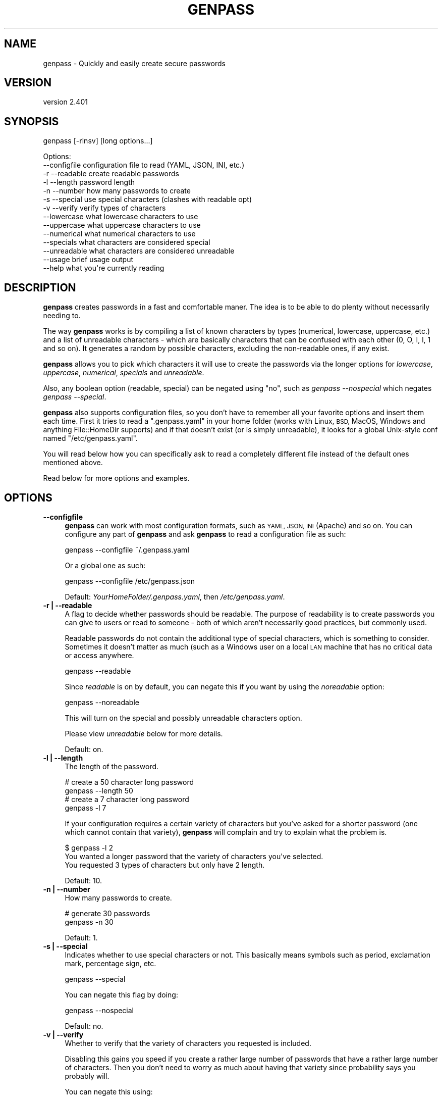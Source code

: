 .\" Automatically generated by Pod::Man 4.14 (Pod::Simple 3.40)
.\"
.\" Standard preamble:
.\" ========================================================================
.de Sp \" Vertical space (when we can't use .PP)
.if t .sp .5v
.if n .sp
..
.de Vb \" Begin verbatim text
.ft CW
.nf
.ne \\$1
..
.de Ve \" End verbatim text
.ft R
.fi
..
.\" Set up some character translations and predefined strings.  \*(-- will
.\" give an unbreakable dash, \*(PI will give pi, \*(L" will give a left
.\" double quote, and \*(R" will give a right double quote.  \*(C+ will
.\" give a nicer C++.  Capital omega is used to do unbreakable dashes and
.\" therefore won't be available.  \*(C` and \*(C' expand to `' in nroff,
.\" nothing in troff, for use with C<>.
.tr \(*W-
.ds C+ C\v'-.1v'\h'-1p'\s-2+\h'-1p'+\s0\v'.1v'\h'-1p'
.ie n \{\
.    ds -- \(*W-
.    ds PI pi
.    if (\n(.H=4u)&(1m=24u) .ds -- \(*W\h'-12u'\(*W\h'-12u'-\" diablo 10 pitch
.    if (\n(.H=4u)&(1m=20u) .ds -- \(*W\h'-12u'\(*W\h'-8u'-\"  diablo 12 pitch
.    ds L" ""
.    ds R" ""
.    ds C` ""
.    ds C' ""
'br\}
.el\{\
.    ds -- \|\(em\|
.    ds PI \(*p
.    ds L" ``
.    ds R" ''
.    ds C`
.    ds C'
'br\}
.\"
.\" Escape single quotes in literal strings from groff's Unicode transform.
.ie \n(.g .ds Aq \(aq
.el       .ds Aq '
.\"
.\" If the F register is >0, we'll generate index entries on stderr for
.\" titles (.TH), headers (.SH), subsections (.SS), items (.Ip), and index
.\" entries marked with X<> in POD.  Of course, you'll have to process the
.\" output yourself in some meaningful fashion.
.\"
.\" Avoid warning from groff about undefined register 'F'.
.de IX
..
.nr rF 0
.if \n(.g .if rF .nr rF 1
.if (\n(rF:(\n(.g==0)) \{\
.    if \nF \{\
.        de IX
.        tm Index:\\$1\t\\n%\t"\\$2"
..
.        if !\nF==2 \{\
.            nr % 0
.            nr F 2
.        \}
.    \}
.\}
.rr rF
.\"
.\" Accent mark definitions (@(#)ms.acc 1.5 88/02/08 SMI; from UCB 4.2).
.\" Fear.  Run.  Save yourself.  No user-serviceable parts.
.    \" fudge factors for nroff and troff
.if n \{\
.    ds #H 0
.    ds #V .8m
.    ds #F .3m
.    ds #[ \f1
.    ds #] \fP
.\}
.if t \{\
.    ds #H ((1u-(\\\\n(.fu%2u))*.13m)
.    ds #V .6m
.    ds #F 0
.    ds #[ \&
.    ds #] \&
.\}
.    \" simple accents for nroff and troff
.if n \{\
.    ds ' \&
.    ds ` \&
.    ds ^ \&
.    ds , \&
.    ds ~ ~
.    ds /
.\}
.if t \{\
.    ds ' \\k:\h'-(\\n(.wu*8/10-\*(#H)'\'\h"|\\n:u"
.    ds ` \\k:\h'-(\\n(.wu*8/10-\*(#H)'\`\h'|\\n:u'
.    ds ^ \\k:\h'-(\\n(.wu*10/11-\*(#H)'^\h'|\\n:u'
.    ds , \\k:\h'-(\\n(.wu*8/10)',\h'|\\n:u'
.    ds ~ \\k:\h'-(\\n(.wu-\*(#H-.1m)'~\h'|\\n:u'
.    ds / \\k:\h'-(\\n(.wu*8/10-\*(#H)'\z\(sl\h'|\\n:u'
.\}
.    \" troff and (daisy-wheel) nroff accents
.ds : \\k:\h'-(\\n(.wu*8/10-\*(#H+.1m+\*(#F)'\v'-\*(#V'\z.\h'.2m+\*(#F'.\h'|\\n:u'\v'\*(#V'
.ds 8 \h'\*(#H'\(*b\h'-\*(#H'
.ds o \\k:\h'-(\\n(.wu+\w'\(de'u-\*(#H)/2u'\v'-.3n'\*(#[\z\(de\v'.3n'\h'|\\n:u'\*(#]
.ds d- \h'\*(#H'\(pd\h'-\w'~'u'\v'-.25m'\f2\(hy\fP\v'.25m'\h'-\*(#H'
.ds D- D\\k:\h'-\w'D'u'\v'-.11m'\z\(hy\v'.11m'\h'|\\n:u'
.ds th \*(#[\v'.3m'\s+1I\s-1\v'-.3m'\h'-(\w'I'u*2/3)'\s-1o\s+1\*(#]
.ds Th \*(#[\s+2I\s-2\h'-\w'I'u*3/5'\v'-.3m'o\v'.3m'\*(#]
.ds ae a\h'-(\w'a'u*4/10)'e
.ds Ae A\h'-(\w'A'u*4/10)'E
.    \" corrections for vroff
.if v .ds ~ \\k:\h'-(\\n(.wu*9/10-\*(#H)'\s-2\u~\d\s+2\h'|\\n:u'
.if v .ds ^ \\k:\h'-(\\n(.wu*10/11-\*(#H)'\v'-.4m'^\v'.4m'\h'|\\n:u'
.    \" for low resolution devices (crt and lpr)
.if \n(.H>23 .if \n(.V>19 \
\{\
.    ds : e
.    ds 8 ss
.    ds o a
.    ds d- d\h'-1'\(ga
.    ds D- D\h'-1'\(hy
.    ds th \o'bp'
.    ds Th \o'LP'
.    ds ae ae
.    ds Ae AE
.\}
.rm #[ #] #H #V #F C
.\" ========================================================================
.\"
.IX Title "GENPASS 1"
.TH GENPASS 1 "2020-07-11" "perl v5.32.0" "User Contributed Perl Documentation"
.\" For nroff, turn off justification.  Always turn off hyphenation; it makes
.\" way too many mistakes in technical documents.
.if n .ad l
.nh
.SH "NAME"
genpass \- Quickly and easily create secure passwords
.SH "VERSION"
.IX Header "VERSION"
version 2.401
.SH "SYNOPSIS"
.IX Header "SYNOPSIS"
genpass [\-rlnsv] [long options...]
.PP
.Vb 10
\& Options:
\&          \-\-configfile      configuration file to read (YAML, JSON, INI, etc.)
\&    \-r    \-\-readable        create readable passwords
\&    \-l    \-\-length          password length
\&    \-n    \-\-number          how many passwords to create
\&    \-s    \-\-special         use special characters (clashes with readable opt)
\&    \-v    \-\-verify          verify types of characters
\&          \-\-lowercase       what lowercase characters to use
\&          \-\-uppercase       what uppercase characters to use
\&          \-\-numerical       what numerical characters to use
\&          \-\-specials        what characters are considered special
\&          \-\-unreadable      what characters are considered unreadable
\&          \-\-usage           brief usage output
\&          \-\-help            what you\*(Aqre currently reading
.Ve
.SH "DESCRIPTION"
.IX Header "DESCRIPTION"
\&\fBgenpass\fR creates passwords in a fast and comfortable maner. The idea is to be
able to do plenty without necessarily needing to.
.PP
The way \fBgenpass\fR works is by compiling a list of known characters by types
(numerical, lowercase, uppercase, etc.) and a list of unreadable characters \-
which are basically characters that can be confused with each other (0, O, I, l,
1 and so on). It generates a random by possible characters, excluding the
non-readable ones, if any exist.
.PP
\&\fBgenpass\fR allows you to pick which characters it will use to create the
passwords via the longer options for \fIlowercase\fR, \fIuppercase\fR,
\&\fInumerical\fR, \fIspecials\fR and \fIunreadable\fR.
.PP
Also, any boolean option (readable, special) can be negated using \*(L"no\*(R", such as
\&\fIgenpass \-\-nospecial\fR which negates \fIgenpass \-\-special\fR.
.PP
\&\fBgenpass\fR also supports configuration files, so you don't have to remember all
your favorite options and insert them each time. First it tries to read a
\&\f(CW\*(C`.genpass.yaml\*(C'\fR in your home folder (works with Linux, \s-1BSD,\s0 MacOS, Windows and
anything File::HomeDir supports) and if that doesn't exist (or is simply
unreadable), it looks for a global Unix-style conf named \f(CW\*(C`/etc/genpass.yaml\*(C'\fR.
.PP
You will read below how you can specifically ask to read a completely different
file instead of the default ones mentioned above.
.PP
Read below for more options and examples.
.SH "OPTIONS"
.IX Header "OPTIONS"
.IP "\fB\-\-configfile\fR" 4
.IX Item "--configfile"
\&\fBgenpass\fR can work with most configuration formats, such as \s-1YAML, JSON, INI\s0
(Apache) and so on. You can configure any part of \fBgenpass\fR and ask \fBgenpass\fR
to read a configuration file as such:
.Sp
.Vb 1
\&    genpass \-\-configfile ~/.genpass.yaml
.Ve
.Sp
Or a global one as such:
.Sp
.Vb 1
\&    genpass \-\-configfile /etc/genpass.json
.Ve
.Sp
Default: \fIYourHomeFolder/.genpass.yaml\fR, then \fI/etc/genpass.yaml\fR.
.IP "\fB\-r | \-\-readable\fR" 4
.IX Item "-r | --readable"
A flag to decide whether passwords should be readable. The purpose of
readability is to create passwords you can give to users or read to someone \-
both of which aren't necessarily good practices, but commonly used.
.Sp
Readable passwords do not contain the additional type of special characters,
which is something to consider. Sometimes it doesn't matter as much (such as a
Windows user on a local \s-1LAN\s0 machine that has no critical data or access
anywhere.
.Sp
.Vb 1
\&    genpass \-\-readable
.Ve
.Sp
Since \fIreadable\fR is on by default, you can negate this if you want by using
the \fInoreadable\fR option:
.Sp
.Vb 1
\&    genpass \-\-noreadable
.Ve
.Sp
This will turn on the special and possibly unreadable characters option.
.Sp
Please view \fIunreadable\fR below for more details.
.Sp
Default: on.
.IP "\fB\-l | \-\-length\fR" 4
.IX Item "-l | --length"
The length of the password.
.Sp
.Vb 2
\&    # create a 50 character long password
\&    genpass \-\-length 50
\&
\&    # create a 7 character long password
\&    genpass \-l 7
.Ve
.Sp
If your configuration requires a certain variety of characters but you've asked
for a shorter password (one which cannot contain that variety), \fBgenpass\fR will
complain and try to explain what the problem is.
.Sp
.Vb 3
\&    $ genpass \-l 2
\&    You wanted a longer password that the variety of characters you\*(Aqve selected.
\&    You requested 3 types of characters but only have 2 length.
.Ve
.Sp
Default: 10.
.IP "\fB\-n | \-\-number\fR" 4
.IX Item "-n | --number"
How many passwords to create.
.Sp
.Vb 2
\&    # generate 30 passwords
\&    genpass \-n 30
.Ve
.Sp
Default: 1.
.IP "\fB\-s | \-\-special\fR" 4
.IX Item "-s | --special"
Indicates whether to use special characters or not. This basically means symbols
such as period, exclamation mark, percentage sign, etc.
.Sp
.Vb 1
\&    genpass \-\-special
.Ve
.Sp
You can negate this flag by doing:
.Sp
.Vb 1
\&    genpass \-\-nospecial
.Ve
.Sp
Default: no.
.IP "\fB\-v | \-\-verify\fR" 4
.IX Item "-v | --verify"
Whether to verify that the variety of characters you requested is included.
.Sp
Disabling this gains you speed if you create a rather large number of passwords
that have a rather large number of characters. Then you don't need to worry as
much about having that variety since probability says you probably will.
.Sp
You can negate this using:
.Sp
.Vb 1
\&    genpass \-\-noverify
.Ve
.Sp
Best to keep it on though.
.Sp
Default: yes.
.IP "\fB\-\-lowercase\fR" 4
.IX Item "--lowercase"
Which characters are considered lowercase?
.IP "\fB\-\-uppercase\fR" 4
.IX Item "--uppercase"
Which characters are considered uppercase?
.IP "\fB\-\-numerical\fR" 4
.IX Item "--numerical"
Which characters are considered numerical?
.IP "\fB\-\-specials\fR" 4
.IX Item "--specials"
Which characters are considered special ones?
.IP "\fB\-\-unreadable\fR" 4
.IX Item "--unreadable"
Which characters are considered unreadable?
.Sp
This includes a short list of characters that are easily confused and the above
sequences are stripped of such characters.
.SH "EXAMPLES"
.IX Header "EXAMPLES"
.Vb 2
\&    # create a 10 character length password
\&    genpass \-l 10
\&
\&    # create 30 passwords using all possible characters
\&    genpass \-n 30 \-\-noreadable
\&
\&    # create 5 new passwords of length of 30, long options
\&    genpass \-\-number 5 \-\-length 30
.Ve
.SH "AUTHOR"
.IX Header "AUTHOR"
Sawyer X <xsawyerx@cpan.org>
.SH "COPYRIGHT AND LICENSE"
.IX Header "COPYRIGHT AND LICENSE"
This software is copyright (c) 2011 by Sawyer X.
.PP
This is free software; you can redistribute it and/or modify it under
the same terms as the Perl 5 programming language system itself.
